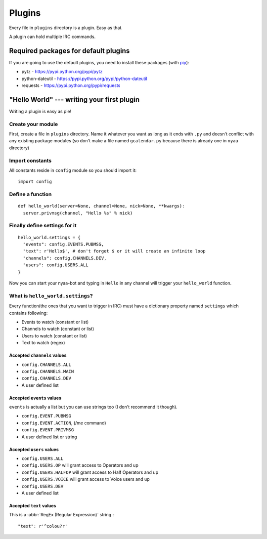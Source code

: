 Plugins
=======
Every file in ``plugins`` directory is a plugin. Easy as that.

A plugin can hold multiple IRC commands.

Required packages for default plugins
-------------------------------------
If you are going to use the default plugins, you need to install these packages (with `pip <http://www.pip-installer.org/>`_):

* pytz - https://pypi.python.org/pypi/pytz
* python-dateutil - https://pypi.python.org/pypi/python-dateutil
* requests - https://pypi.python.org/pypi/requests

"Hello World" --- writing your first plugin
-------------------------------------------
Writing a plugin is easy as pie!

Create your module
__________________
First, create a file in ``plugins`` directory. Name it whatever you want as long as it ends with ``.py`` and doesn't conflict with any existing package modules (so don't make a file named ``gcalendar.py`` because there is already one in ``nyaa`` directory)

Import constants
________________
All constants reside in ``config`` module so you should import it::

    import config

Define a function
_________________
::

    def hello_world(server=None, channel=None, nick=None, **kwargs):
      server.privmsg(channel, "Hello %s" % nick)

Finally define settings for it
______________________________
::

    hello_world.settings = {
      "events": config.EVENTS.PUBMSG,
      "text": r'Hello$', # don't forget $ or it will create an infinite loop
      "channels": config.CHANNELS.DEV,
      "users": config.USERS.ALL
    }

Now you can start your nyaa-bot and typing in ``Hello`` in any channel will trigger your ``hello_world`` function.

What is ``hello_world.settings``?
_________________________________
Every function(the ones that you want to trigger in IRC) must have a dictionary property named ``settings`` which contains following:

* Events to watch (constant or list)
* Channels to watch (constant or list)
* Users to watch (constant or list)
* Text to watch (regex)

Accepted ``channels`` values
............................
* ``config.CHANNELS.ALL``
* ``config.CHANNELS.MAIN``
* ``config.CHANNELS.DEV``
* A user defined list

Accepted ``events`` values
..........................
``events`` is actually a list but you can use strings too (I don't recommend it though).

* ``config.EVENT.PUBMSG``
* ``config.EVENT.ACTION``, (/me command)
* ``config.EVENT.PRIVMSG``
* A user defined list or string

Accepted ``users`` values
.........................
* ``config.USERS.ALL``
* ``config.USERS.OP`` will grant access to Operators and up
* ``config.USERS.HALFOP`` will grant access to Half Operators and up
* ``config.USERS.VOICE`` will grant access to Voice users and up
* ``config.USERS.DEV``
* A user defined list

Accepted ``text`` values
........................
This is a :abbr:`RegEx (Regular Expression)` string.::

    "text": r'^colou?r'

